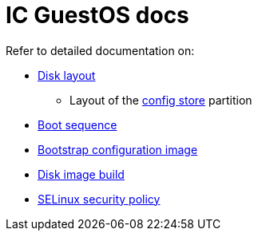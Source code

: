 = IC GuestOS docs

Refer to detailed documentation on:

* link:DiskLayout{outfilesuffix}[Disk layout]
** Layout of the link:ConfigStore{outfilesuffix}[config store] partition
* link:Boot{outfilesuffix}[Boot sequence]
* link:BootstrapConfig{outfilesuffix}[Bootstrap configuration image]
* link:Build{outfilesuffix}[Disk image build]
* link:SELinux{outfilesuffix}[SELinux security policy]